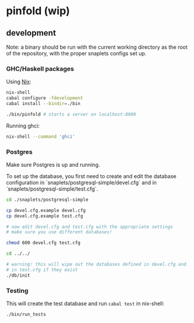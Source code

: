 * pinfold (wip)

** development

Note: a binary should be run with the current working directory as
the root of the repository, with the proper snaplets configs set up.

*** GHC/Haskell packages

Using [[http://nixos.org/nix][Nix]]:

#+begin_src sh
  nix-shell
  cabal configure -fdevelopment
  cabal install --bindir=./bin

  ./bin/pinfold # starts a server on localhost:8000
#+end_src

Running ghci:

#+begin_src sh
  nix-shell --command 'ghci'
#+end_src

*** Postgres

Make sure Postgres is up and running.

To set up the database, you first need to create and edit the database
configuration in `snaplets/postgresql-simple/devel.cfg` and in
`snaplets/postgresql-simple/test.cfg`.

#+begin_src sh
  cd ./snaplets/postgresql-simple

  cp devel.cfg.example devel.cfg
  cp devel.cfg.example test.cfg

  # now edit devel.cfg and test.cfg with the appropriate settings
  # make sure you use different databases!

  chmod 600 devel.cfg test.cfg

  cd ../../

  # warning: this will wipe out the databases defined in devel.cfg and
  # in test.cfg if they exist
  ./db/init
#+end_src

*** Testing

This will create the test database and run =cabal test= in nix-shell:

#+begin_src sh
  ./bin/run_tests
#+end_src
